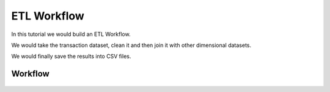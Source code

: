 ETL Workflow
------------

In this tutorial we would build an ETL Workflow.

We would take the transaction dataset, clean it and then join it with other dimensional datasets.

We would finally save the results into CSV files.

Workflow
========


.. figure:: ../_assets/tutorials/etl-workflow.png
   :scale: 100%
   :alt: ETL Workflow
   :align: center



